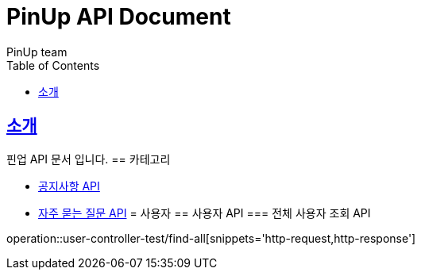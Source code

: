 = PinUp API Document
PinUp team
:doctype: book
:icons: font
:source-highlighter: highlightjs
:toc: left
:toclevels: 2
:sectlinks:

[[introduction]]
== 소개

핀업 API 문서 입니다.
== 카테고리

* link:notice.html[공지사항 API]
* link:faq.html[자주 묻는 질문 API]
= 사용자
== 사용자 API
=== 전체 사용자 조회 API

operation::user-controller-test/find-all[snippets='http-request,http-response']